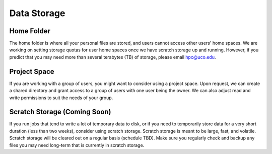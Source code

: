 Data Storage
============

Home Folder
-----------
The home folder is where all your personal files are stored, and users cannot access other users' home spaces. We are working on setting storage quotas for user home spaces once we have scratch storage up and running. However, if you predict that you may need more than several terabytes (TB) of storage, please email hpc@uco.edu.

Project Space
-------------
If you are working with a group of users, you might want to consider using a project space. Upon request, we can create a shared directory and grant access to a group of users with one user being the owner. We can also adjust read and write permissions to suit the needs of your group.

Scratch Storage (Coming Soon)
-----------------------------
If you run jobs that tend to write a lot of temporary data to disk, or if you need to temporarily store data for a very short duration (less than two weeks), consider using scratch storage. Scratch storage is meant to be large, fast, and volatile. Scratch storage will be cleared out on a regular basis (schedule TBD). Make sure you regularly check and backup any files you may need long-term that is currently in scratch storage.
